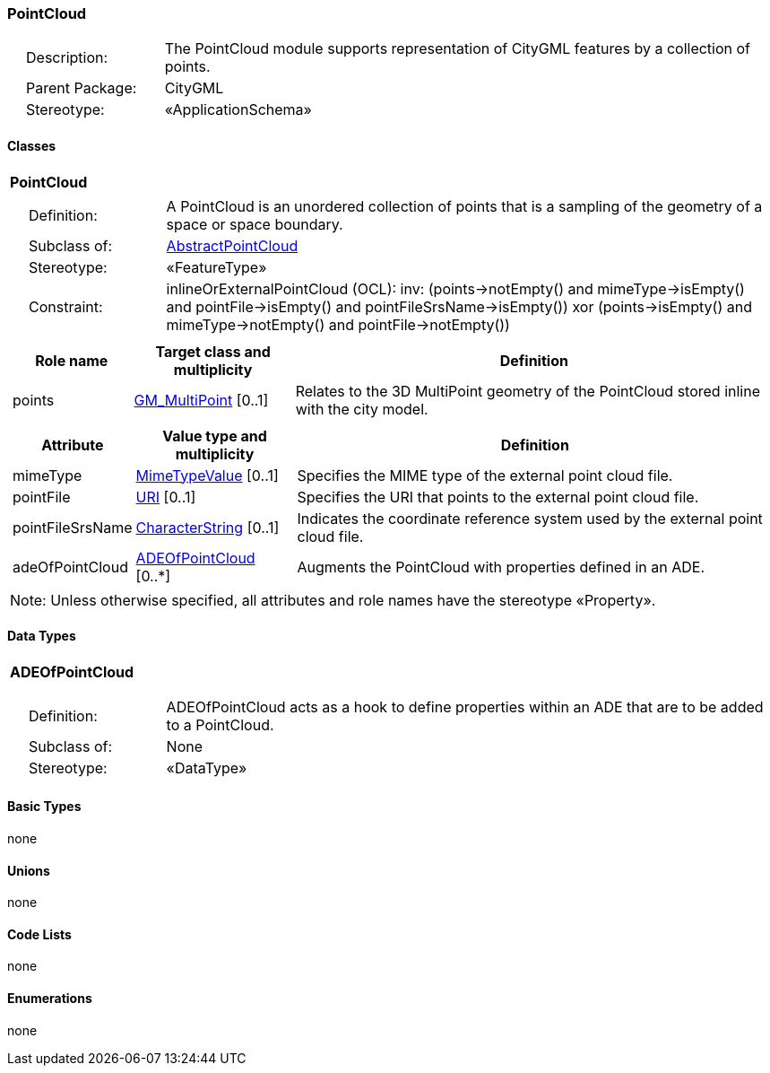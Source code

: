 [[PointCloud-package-dd]]
=== PointCloud

[cols="1,4"]
|===
|{nbsp}{nbsp}{nbsp}{nbsp}Description: | The PointCloud module supports representation of CityGML features by a collection of points.
|{nbsp}{nbsp}{nbsp}{nbsp}Parent Package: | CityGML
|{nbsp}{nbsp}{nbsp}{nbsp}Stereotype: | «ApplicationSchema»
|===

==== Classes

[[PointCloud-section]]
[cols="1a"]
|===
|*PointCloud*
|[cols="1,4"]
!===
!{nbsp}{nbsp}{nbsp}{nbsp}Definition: ! A PointCloud is an unordered collection of points that is a sampling of the geometry of a space or space boundary.
!{nbsp}{nbsp}{nbsp}{nbsp}Subclass of: ! <<AbstractPointCloud-section,AbstractPointCloud>>
!{nbsp}{nbsp}{nbsp}{nbsp}Stereotype: !  «FeatureType»
!{nbsp}{nbsp}{nbsp}{nbsp}Constraint: ! inlineOrExternalPointCloud (OCL): inv: (points->notEmpty() and mimeType->isEmpty() and pointFile->isEmpty() and pointFileSrsName->isEmpty()) xor (points->isEmpty() and mimeType->notEmpty() and pointFile->notEmpty())
!===
|[cols="15,20,60",options="header"]
!===
!*Role name* !*Target class and multiplicity*  !*Definition*
! points  !<<GM_MultiPoint-section,GM_MultiPoint>> [0..1] !Relates to the 3D MultiPoint geometry of the PointCloud stored inline with the city model.
!===
|[cols="15,20,60",options="header"]
!===
!*Attribute* !*Value type and multiplicity* !*Definition*

! mimeType  !<<MimeTypeValue-section,MimeTypeValue>>  [0..1] !Specifies the MIME type of the external point cloud file.

! pointFile  !<<URI-section,URI>>  [0..1] !Specifies the URI that points to the external point cloud file.

! pointFileSrsName  !<<CharacterString-section,CharacterString>>  [0..1] !Indicates the coordinate reference system used by the external point cloud file.

! adeOfPointCloud  !<<ADEOfPointCloud-section,ADEOfPointCloud>>  [0..*] !Augments the PointCloud with properties defined in an ADE.
!===
| Note: Unless otherwise specified, all attributes and role names have the stereotype «Property».
|===

==== Data Types

[[ADEOfPointCloud-section]]
[cols="1a"]
|===
|*ADEOfPointCloud*
[cols="1,4"]
!===
!{nbsp}{nbsp}{nbsp}{nbsp}Definition: ! ADEOfPointCloud acts as a hook to define properties within an ADE that are to be added to a PointCloud.
!{nbsp}{nbsp}{nbsp}{nbsp}Subclass of: ! None
!{nbsp}{nbsp}{nbsp}{nbsp}Stereotype: !  «DataType»
!===
|===

==== Basic Types

none

==== Unions

none

==== Code Lists

none

==== Enumerations

none
